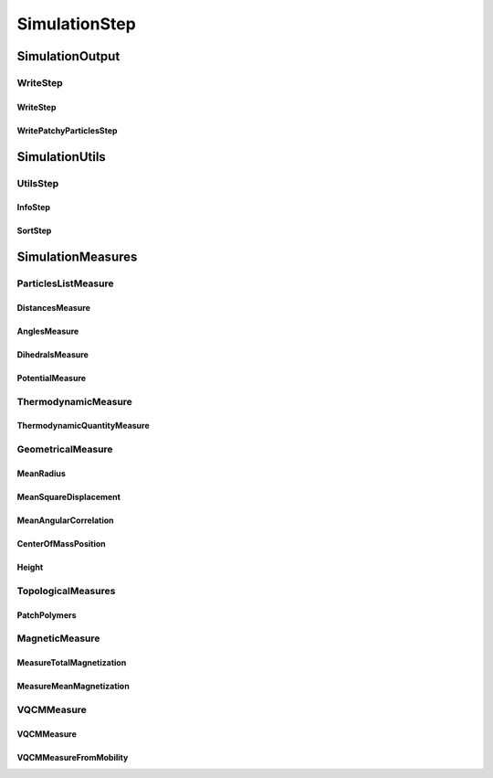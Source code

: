 ##############
SimulationStep
##############

****************
SimulationOutput
****************

WriteStep
=========

WriteStep
---------

WritePatchyParticlesStep
------------------------

***************
SimulationUtils
***************

UtilsStep
=========

InfoStep
--------

SortStep
--------

******************
SimulationMeasures
******************

ParticlesListMeasure
====================

DistancesMeasure
----------------

AnglesMeasure
-------------

DihedralsMeasure
----------------

PotentialMeasure
----------------

ThermodynamicMeasure
====================

ThermodynamicQuantityMeasure
----------------------------

GeometricalMeasure
==================

MeanRadius
----------

MeanSquareDisplacement
----------------------

MeanAngularCorrelation
----------------------

CenterOfMassPosition
--------------------

Height
------

TopologicalMeasures
===================

PatchPolymers
-------------

MagneticMeasure
===============

MeasureTotalMagnetization
-------------------------

MeasureMeanMagnetization
------------------------

VQCMMeasure
===========

VQCMMeasure
-----------

VQCMMeasureFromMobility
-----------------------

